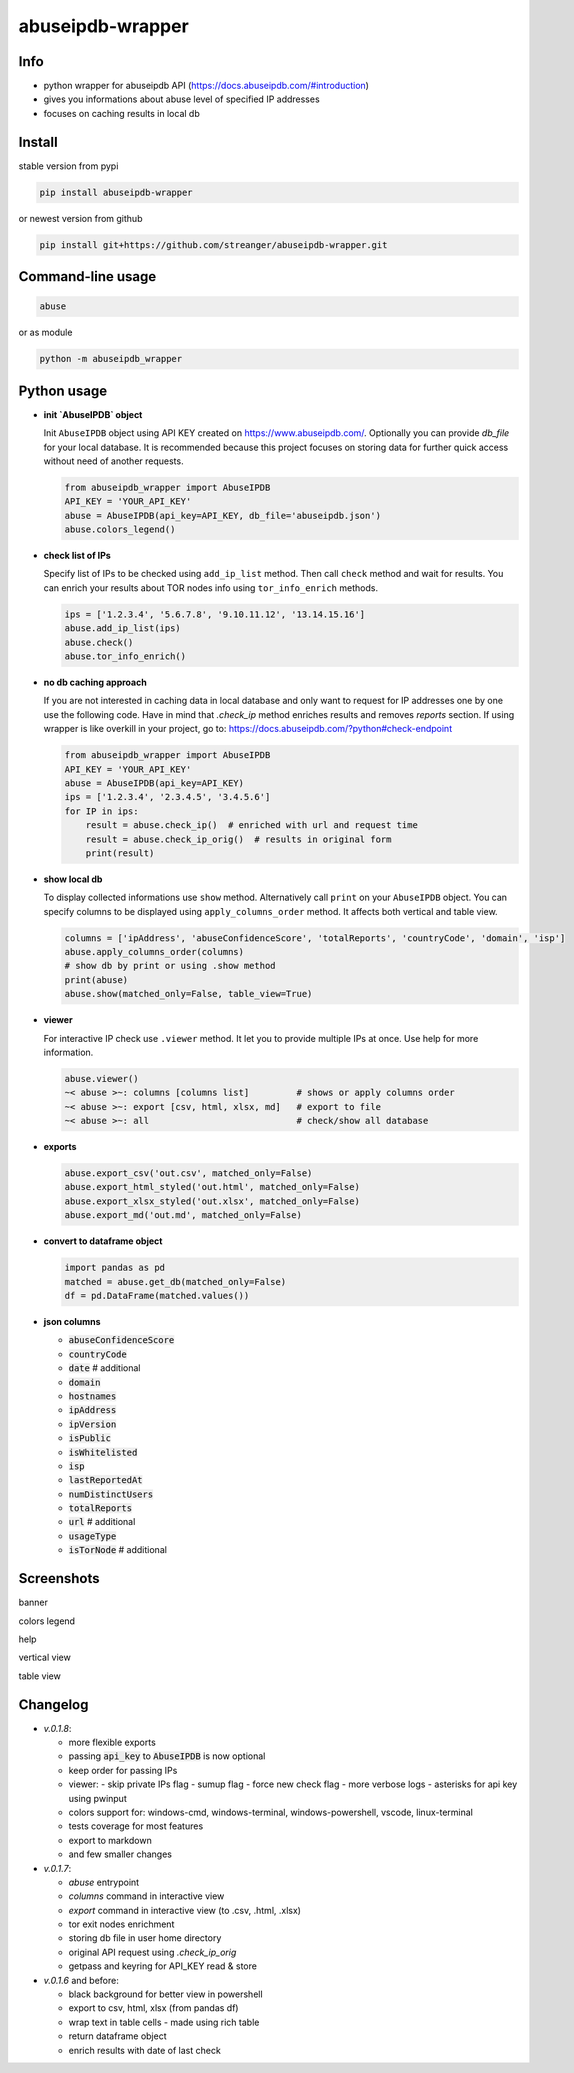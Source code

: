 *********************
abuseipdb-wrapper
*********************

Info
###########################

- python wrapper for abuseipdb API (https://docs.abuseipdb.com/#introduction)

- gives you informations about abuse level of specified IP addresses

- focuses on caching results in local db

Install
###########################

stable version from pypi

.. code-block:: bash

    pip install abuseipdb-wrapper

or newest version from github

.. code-block:: bash

    pip install git+https://github.com/streanger/abuseipdb-wrapper.git

Command-line usage
###########################

.. code-block:: bash

    abuse

or as module

.. code-block:: bash

    python -m abuseipdb_wrapper

Python usage
###########################

- **init `AbuseIPDB` object**

  Init ``AbuseIPDB`` object using API KEY created on https://www.abuseipdb.com/. Optionally you can provide `db_file` for your local database. It is recommended because this project focuses on storing data for further quick access without need of another requests.

  .. code-block:: python

    from abuseipdb_wrapper import AbuseIPDB
    API_KEY = 'YOUR_API_KEY'
    abuse = AbuseIPDB(api_key=API_KEY, db_file='abuseipdb.json')
    abuse.colors_legend()

- **check list of IPs**

  Specify list of IPs to be checked using ``add_ip_list`` method. Then call ``check`` method and wait for results. You can enrich your results about TOR nodes info using ``tor_info_enrich`` methods.

  .. code-block:: python

    ips = ['1.2.3.4', '5.6.7.8', '9.10.11.12', '13.14.15.16']
    abuse.add_ip_list(ips)
    abuse.check()
    abuse.tor_info_enrich()

- **no db caching approach**

  If you are not interested in caching data in local database and only want to request for IP addresses one by one use the following code.
  Have in mind that `.check_ip` method enriches results and removes `reports` section.
  If using wrapper is like overkill in your project, go to: https://docs.abuseipdb.com/?python#check-endpoint

  .. code-block:: python

    from abuseipdb_wrapper import AbuseIPDB
    API_KEY = 'YOUR_API_KEY'
    abuse = AbuseIPDB(api_key=API_KEY)
    ips = ['1.2.3.4', '2.3.4.5', '3.4.5.6']
    for IP in ips:
        result = abuse.check_ip()  # enriched with url and request time
        result = abuse.check_ip_orig()  # results in original form
        print(result)

- **show local db**

  To display collected informations use ``show`` method. Alternatively call ``print`` on your ``AbuseIPDB`` object. You can specify columns to be displayed using ``apply_columns_order`` method. It affects both vertical and table view.

  .. code-block:: python

    columns = ['ipAddress', 'abuseConfidenceScore', 'totalReports', 'countryCode', 'domain', 'isp']
    abuse.apply_columns_order(columns)
    # show db by print or using .show method
    print(abuse)
    abuse.show(matched_only=False, table_view=True)

- **viewer**

  For interactive IP check use ``.viewer`` method. It let you to provide multiple IPs at once. Use help for more information.

  .. code-block:: python

    abuse.viewer()
    ~< abuse >~: columns [columns list]         # shows or apply columns order
    ~< abuse >~: export [csv, html, xlsx, md]   # export to file
    ~< abuse >~: all                            # check/show all database

- **exports**

  .. code-block:: python

    abuse.export_csv('out.csv', matched_only=False)
    abuse.export_html_styled('out.html', matched_only=False)
    abuse.export_xlsx_styled('out.xlsx', matched_only=False)
    abuse.export_md('out.md', matched_only=False)

- **convert to dataframe object**

  .. code-block:: python

    import pandas as pd
    matched = abuse.get_db(matched_only=False)
    df = pd.DataFrame(matched.values())

- **json columns**

  - :code:`abuseConfidenceScore`
  - :code:`countryCode`
  - :code:`date`  # additional
  - :code:`domain`
  - :code:`hostnames`
  - :code:`ipAddress`
  - :code:`ipVersion`
  - :code:`isPublic`
  - :code:`isWhitelisted`
  - :code:`isp`
  - :code:`lastReportedAt`
  - :code:`numDistinctUsers`
  - :code:`totalReports`
  - :code:`url`  # additional
  - :code:`usageType`
  - :code:`isTorNode`  # additional

Screenshots
###########################

banner

.. image:: https://raw.githubusercontent.com/streanger/abuseipdb-wrapper/main/screenshots/banner.png

colors legend

.. image:: https://raw.githubusercontent.com/streanger/abuseipdb-wrapper/main/screenshots/legend.png

help

.. image:: https://raw.githubusercontent.com/streanger/abuseipdb-wrapper/main/screenshots/help.png

vertical view

.. image:: https://raw.githubusercontent.com/streanger/abuseipdb-wrapper/main/screenshots/abuse-vertical-view.png

table view

.. image:: https://raw.githubusercontent.com/streanger/abuseipdb-wrapper/main/screenshots/abuse-table-view.png

Changelog
###########################

- `v.0.1.8`:

  - more flexible exports
  - passing :code:`api_key` to :code:`AbuseIPDB` is now optional
  - keep order for passing IPs
  - viewer:
    - skip private IPs flag
    - sumup flag
    - force new check flag
    - more verbose logs
    - asterisks for api key using pwinput
  - colors support for: windows-cmd, windows-terminal, windows-powershell, vscode, linux-terminal
  - tests coverage for most features
  - export to markdown
  - and few smaller changes

- `v.0.1.7`:

  - `abuse` entrypoint
  - `columns` command in interactive view
  - `export` command in interactive view (to .csv, .html, .xlsx)
  - tor exit nodes enrichment
  - storing db file in user home directory
  - original API request using `.check_ip_orig`
  - getpass and keyring for API_KEY read & store

- `v.0.1.6` and before:

  - black background for better view in powershell
  - export to csv, html, xlsx (from pandas df)
  - wrap text in table cells - made using rich table
  - return dataframe object
  - enrich results with date of last check
